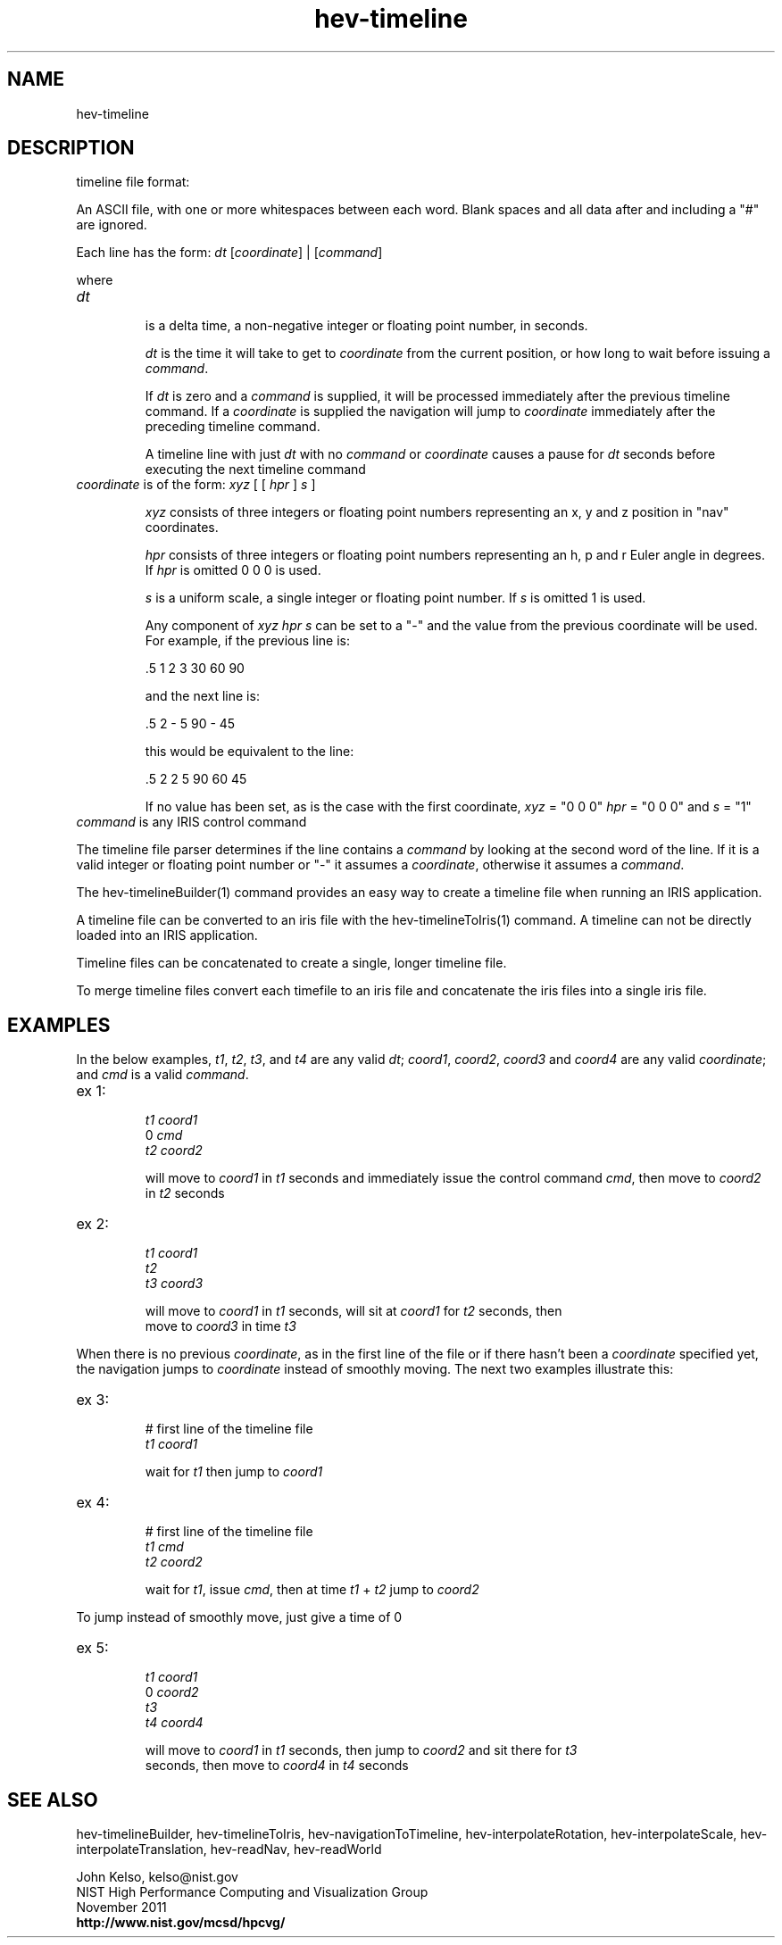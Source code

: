 .TH hev-timeline 5 "November 2011"

.SH NAME
hev-timeline

.SH DESCRIPTION

timeline file format:

.P
An ASCII file, with one or more whitespaces between each word. Blank spaces
and all data after and including a "#" are ignored.

Each line has the form: \fIdt\fR [\fIcoordinate\fR] | [\fIcommand\fR]

where

.IP \fIdt\fR 

is a delta time, a non-negative integer or floating point number, in seconds. 

\fIdt\fR is the time it will take to get to \fIcoordinate\fR from the current
position, or how long to wait before issuing a \fIcommand\fR.

If \fIdt\fR is zero and a \fIcommand\fR is supplied, it will be processed
immediately after the previous timeline command. If a \fIcoordinate\fR is
supplied the navigation will jump to \fIcoordinate\fR immediately after the
preceding timeline command.

A timeline line with just \fIdt\fR with no \fIcommand\fR or \fIcoordinate\fR
causes a pause for \fIdt\fR seconds before executing the next timeline command

.IP "\fIcoordinate\fR is of the form: \fIxyz\fR [ [ \fIhpr\fR ] \fIs\fR ]"

\fIxyz\fR consists of three integers or floating point numbers
representing an x, y and z position in "nav" coordinates.

\fIhpr\fR consists of three integers or floating point numbers representing
an h, p and r Euler angle in degrees. If \fIhpr\fR is omitted 0 0 0 is used.

\fIs\fR is a uniform scale, a single integer or floating point number. If
\fIs\fR is omitted 1 is used.

Any component of \fIxyz hpr s\fR can be set to a "-" and the value from the
previous coordinate will be used. For example, if the previous line is:

 .5 1 2 3 30 60 90

and the next line is:

 .5 2 - 5 90 - 45

this would be equivalent to the line:

 .5 2 2 5 90 60 45

If no value has been set, as is the case with the first coordinate, \fIxyz\fR = "0 0 0"
\fIhpr\fR = "0 0 0" and \fIs\fR = "1"

.IP "\fIcommand\fR is any IRIS control command"

.P
The timeline file parser determines if the line contains a \fIcommand\fR by
looking at the second word of the line. If it is a valid integer or floating point
number or "-" it assumes a \fIcoordinate\fR, otherwise it assumes a \fIcommand\fR.

The hev-timelineBuilder(1) command provides an easy way to create a timeline
file when running an IRIS application.

A timeline file can be converted to an iris file with the
hev-timelineToIris(1) command. A timeline can not be directly loaded into an
IRIS application.

Timeline files can be concatenated to create a single, longer timeline file.

To merge timeline files convert each timefile to an iris file and
concatenate the iris files into a single iris file.

.SH EXAMPLES

In the below examples, \fIt1\fR, \fIt2\fR, \fIt3\fR, and \fIt4\fR are any valid \fIdt\fR; 
\fIcoord1\fR, \fIcoord2\fR, \fIcoord3\fR and \fIcoord4\fR are any valid \fIcoordinate\fR; and \fIcmd\fR is
a valid \fIcommand\fR.

.IP "ex 1:"
   \fIt1\fR \fIcoord1\fR
   0 \fIcmd\fR
   \fIt2\fR \fIcoord2\fR

will move to \fIcoord1\fR in \fIt1\fR seconds and immediately issue the control command \fIcmd\fR, then move to \fIcoord2\fR in \fIt2\fR seconds

.IP "ex 2:"
   \fIt1\fR \fIcoord1\fR
   \fIt2\fR
   \fIt3\fR \fIcoord3\fR

 will move to \fIcoord1\fR in \fIt1\fR seconds, will sit at \fIcoord1\fR for \fIt2\fR seconds, then
 move to \fIcoord3\fR in time \fIt3\fR

.P
When there is no previous \fIcoordinate\fR, as in the first line of the file or if
there hasn't been a \fIcoordinate\fR specified yet, the navigation jumps to
\fIcoordinate\fR instead of smoothly moving. The next two examples
illustrate this:

.IP "ex 3:"
   # first line of the timeline file
   \fIt1\fR \fIcoord1\fR

 wait for \fIt1\fR then jump to \fIcoord1\fR

.IP "ex 4:"
   # first line of the timeline file
  \fIt1\fR \fIcmd\fR
  \fIt2\fR \fIcoord2\fR

 wait for \fIt1\fR, issue \fIcmd\fR, then at time \fIt1\fR + \fIt2\fR jump to \fIcoord2\fR

.P
To jump instead of smoothly move, just give a time of 0

.IP "ex 5:"
   \fIt1\fR \fIcoord1\fR
   0 \fIcoord2\fR
   \fIt3\fR
   \fIt4\fR \fIcoord4\fR

 will move to \fIcoord1\fR in \fIt1\fR seconds, then jump to \fIcoord2\fR and sit there for \fIt3\fR
 seconds, then move to \fIcoord4\fR in \fIt4\fR seconds

.SH SEE ALSO

hev-timelineBuilder, hev-timelineToIris, hev-navigationToTimeline, hev-interpolateRotation,
hev-interpolateScale, hev-interpolateTranslation, hev-readNav, hev-readWorld

.PP
John Kelso, kelso@nist.gov
.br
NIST High Performance Computing and Visualization Group
.br
November 2011
.br
\fBhttp://www.nist.gov/mcsd/hpcvg/\fR

